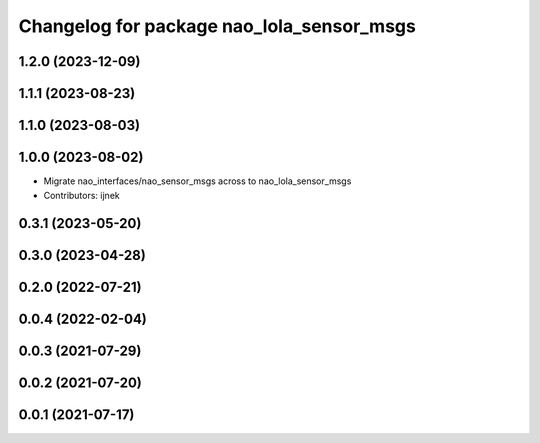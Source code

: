 ^^^^^^^^^^^^^^^^^^^^^^^^^^^^^^^^^^^^^^^^^^
Changelog for package nao_lola_sensor_msgs
^^^^^^^^^^^^^^^^^^^^^^^^^^^^^^^^^^^^^^^^^^

1.2.0 (2023-12-09)
------------------

1.1.1 (2023-08-23)
------------------

1.1.0 (2023-08-03)
------------------

1.0.0 (2023-08-02)
------------------
* Migrate nao_interfaces/nao_sensor_msgs across to nao_lola_sensor_msgs
* Contributors: ijnek

0.3.1 (2023-05-20)
------------------

0.3.0 (2023-04-28)
------------------

0.2.0 (2022-07-21)
------------------

0.0.4 (2022-02-04)
------------------

0.0.3 (2021-07-29)
------------------

0.0.2 (2021-07-20)
------------------

0.0.1 (2021-07-17)
------------------
